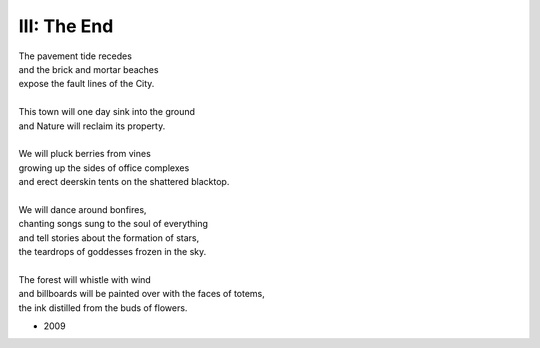------------
III: The End
------------

| The pavement tide recedes
| and the brick and mortar beaches 
| expose the fault lines of the City. 
|
| This town will one day sink into the ground
| and Nature will reclaim its property. 
|
| We will pluck berries from vines 
| growing up the sides of office complexes
| and erect deerskin tents on the shattered blacktop.
|
| We will dance around bonfires,
| chanting songs sung to the soul of everything
| and tell stories about the formation of stars,
| the teardrops of goddesses frozen in the sky.
|
| The forest will whistle with wind
| and billboards will be painted over with the faces of totems,
| the ink distilled from the buds of flowers.

- 2009